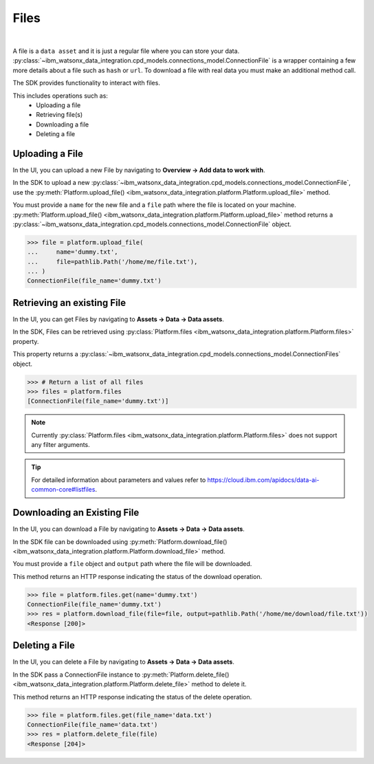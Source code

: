 .. _preparing_data__files:

.. skip: start "our test env has blocked files feature"

Files
=====
|

A file is a ``data asset`` and it is just a regular file where you can store your data.
:py:class:`~ibm_watsonx_data_integration.cpd_models.connections_model.ConnectionFile` is a wrapper containing a few more details about a file such as ``hash`` or ``url``.
To download a file with real data you must make an additional method call.

The SDK provides functionality to interact with files.

This includes operations such as:
    * Uploading a file
    * Retrieving file(s)
    * Downloading a file
    * Deleting a file

.. _preparing_data__files__uploading_a_file:

Uploading a File
~~~~~~~~~~~~~~~~

In the UI, you can upload a new File  by navigating to **Overview -> Add data to work with**.

.. image:: ../../_static/images/files/upload_file.png
   :alt: Screenshot of the File uploading in the UI - Step 1
   :align: center
   :width: 100%

.. image:: ../../_static/images/files/upload_file2.png
   :alt: Screenshot of the File uploading in the UI - Step 2
   :align: center
   :width: 100%

In the SDK to upload a new :py:class:`~ibm_watsonx_data_integration.cpd_models.connections_model.ConnectionFile`,
use the :py:meth:`Platform.upload_file() <ibm_watsonx_data_integration.platform.Platform.upload_file>` method.

You must provide a ``name`` for the new file and a ``file`` path where the file is located on your machine.
:py:meth:`Platform.upload_file() <ibm_watsonx_data_integration.platform.Platform.upload_file>` method returns a :py:class:`~ibm_watsonx_data_integration.cpd_models.connections_model.ConnectionFile` object.

.. code-block:: python

    >>> file = platform.upload_file(
    ...     name='dummy.txt',
    ...     file=pathlib.Path('/home/me/file.txt'),
    ... )
    ConnectionFile(file_name='dummy.txt')

.. _preparing_data__files__retrieving_an_existing_file:

Retrieving an existing File
~~~~~~~~~~~~~~~~~~~~~~~~~~~

In the UI, you can get Files by navigating to  **Assets -> Data -> Data assets**.

.. image:: ../../_static/images/files/get_files.png
   :alt: Screenshot of the File downloading in the UI
   :align: center
   :width: 100%


In the SDK, Files can be retrieved using :py:class:`Platform.files <ibm_watsonx_data_integration.platform.Platform.files>` property.

This property returns a :py:class:`~ibm_watsonx_data_integration.cpd_models.connections_model.ConnectionFiles` object.

.. code-block:: python

    >>> # Return a list of all files
    >>> files = platform.files
    [ConnectionFile(file_name='dummy.txt')]

.. note::

    Currently :py:class:`Platform.files <ibm_watsonx_data_integration.platform.Platform.files>` does not support any filter arguments.

.. tip::

    For detailed information about parameters and values refer to https://cloud.ibm.com/apidocs/data-ai-common-core#listfiles.


.. _preparing_data__files__downloading_an_existing_file:

Downloading an Existing File
~~~~~~~~~~~~~~~~~~~~~~~~~~~~

In the UI, you can download a File by navigating to **Assets -> Data -> Data assets**.

.. image:: ../../_static/images/files/download_file.png
   :alt: Screenshot of the File downloading in the UI
   :align: center
   :width: 100%

In the SDK file can be downloaded using :py:meth:`Platform.download_file() <ibm_watsonx_data_integration.platform.Platform.download_file>` method.

You must provide a ``file`` object and ``output`` path where the file will be downloaded.

This method returns an HTTP response indicating the status of the download operation.

.. code-block:: python

    >>> file = platform.files.get(name='dummy.txt')
    ConnectionFile(file_name='dummy.txt')
    >>> res = platform.download_file(file=file, output=pathlib.Path('/home/me/download/file.txt'))
    <Response [200]>

.. _preparing_data__files__deleting_a_file:

Deleting a File
~~~~~~~~~~~~~~~

In the UI, you can delete a File by navigating to **Assets -> Data -> Data assets**.

.. image:: ../../_static/images/files/delete_file.png
   :alt: Screenshot of the File deletion in the UI
   :align: center
   :width: 100%

In the SDK pass a ConnectionFile instance to :py:meth:`Platform.delete_file() <ibm_watsonx_data_integration.platform.Platform.delete_file>` method to delete it.

This method returns an HTTP response indicating the status of the delete operation.

.. code-block:: python

    >>> file = platform.files.get(file_name='data.txt')
    ConnectionFile(file_name='data.txt')
    >>> res = platform.delete_file(file)
    <Response [204]>

.. skip: end